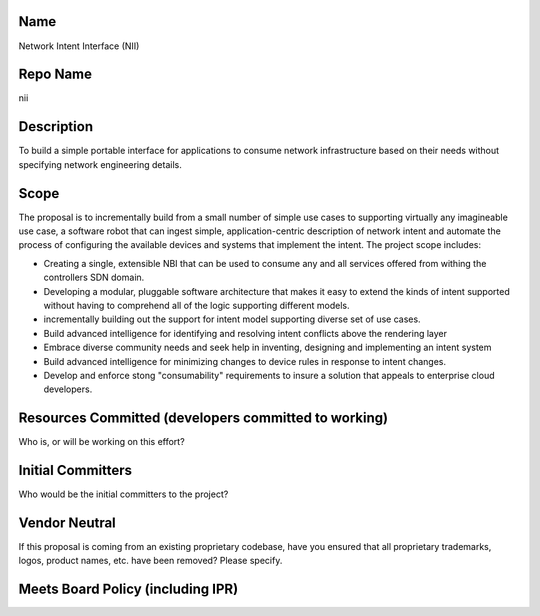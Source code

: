 Name
----

Network Intent Interface (NII)

Repo Name
---------

nii

Description
-----------

To build a simple portable interface for applications to consume network
infrastructure based on their needs without specifying network
engineering details.

|Network Intent Interface Block Diagram| |NII Block Diagram|

Scope
-----

The proposal is to incrementally build from a small number of simple use
cases to supporting virtually any imagineable use case, a software robot
that can ingest simple, application-centric description of network
intent and automate the process of configuring the available devices and
systems that implement the intent. The project scope includes:

-  Creating a single, extensible NBI that can be used to consume any and
   all services offered from withing the controllers SDN domain.
-  Developing a modular, pluggable software architecture that makes it
   easy to extend the kinds of intent supported without having to
   comprehend all of the logic supporting different models.
-  incrementally building out the support for intent model supporting
   diverse set of use cases.
-  Build advanced intelligence for identifying and resolving intent
   conflicts above the rendering layer
-  Embrace diverse community needs and seek help in inventing, designing
   and implementing an intent system
-  Build advanced intelligence for minimizing changes to device rules in
   response to intent changes.
-  Develop and enforce stong "consumability" requirements to insure a
   solution that appeals to enterprise cloud developers.

Resources Committed (developers committed to working)
-----------------------------------------------------

Who is, or will be working on this effort?

Initial Committers
------------------

Who would be the initial committers to the project?

Vendor Neutral
--------------

If this proposal is coming from an existing proprietary codebase, have
you ensured that all proprietary trademarks, logos, product names, etc.
have been removed? Please specify.

Meets Board Policy (including IPR)
----------------------------------

.. |Network Intent Interface Block Diagram| image:: Picture_of_Intent_Driven_Arch_Stiekes.png
.. |NII Block Diagram| image:: Picture_of_Intent_Driven_Arch_Stiekes.png

